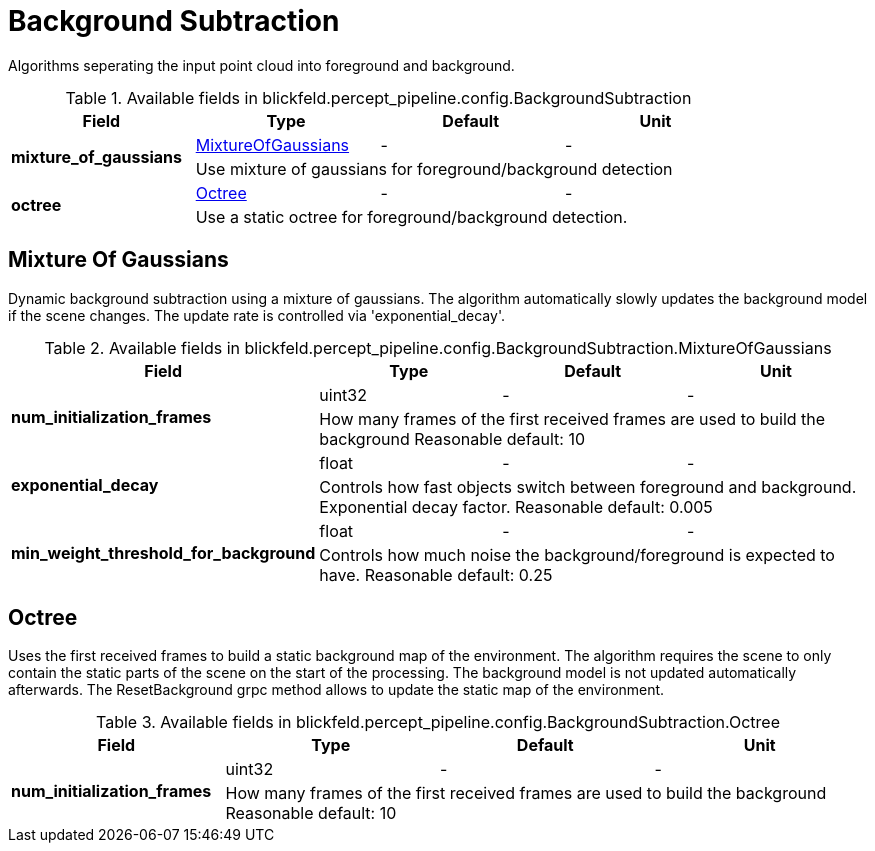 [#_blickfeld_percept_pipeline_config_BackgroundSubtraction]
= Background Subtraction

Algorithms seperating the input point cloud into foreground and background.

.Available fields in blickfeld.percept_pipeline.config.BackgroundSubtraction
|===
| Field | Type | Default | Unit

.2+| *mixture_of_gaussians* | xref:blickfeld/percept_pipeline/config/background_subtraction.adoc#_blickfeld_percept_pipeline_config_BackgroundSubtraction_MixtureOfGaussians[MixtureOfGaussians] | - | - 
3+| Use mixture of gaussians for foreground/background detection

.2+| *octree* | xref:blickfeld/percept_pipeline/config/background_subtraction.adoc#_blickfeld_percept_pipeline_config_BackgroundSubtraction_Octree[Octree] | - | - 
3+| Use a static octree for foreground/background detection.

|===

[#_blickfeld_percept_pipeline_config_BackgroundSubtraction_MixtureOfGaussians]
== Mixture Of Gaussians

Dynamic background subtraction using a mixture of gaussians. The algorithm automatically slowly updates the 
background model if the scene changes. The update rate is controlled via 'exponential_decay'.

.Available fields in blickfeld.percept_pipeline.config.BackgroundSubtraction.MixtureOfGaussians
|===
| Field | Type | Default | Unit

.2+| *num_initialization_frames* | uint32| - | - 
3+| How many frames of the first received frames are used to build the background 
Reasonable default: 10

.2+| *exponential_decay* | float| - | - 
3+| Controls how fast objects switch between foreground and background. Exponential decay factor. 
Reasonable default: 0.005

.2+| *min_weight_threshold_for_background* | float| - | - 
3+| Controls how much noise the background/foreground is expected to have. 
Reasonable default: 0.25

|===

[#_blickfeld_percept_pipeline_config_BackgroundSubtraction_Octree]
== Octree

Uses the first received frames to build a static background map of the environment. The algorithm requires the 
scene to only contain the static parts of the scene on the start of the processing. The background model is not 
updated automatically afterwards. The ResetBackground grpc method allows to update the static map of the 
environment.

.Available fields in blickfeld.percept_pipeline.config.BackgroundSubtraction.Octree
|===
| Field | Type | Default | Unit

.2+| *num_initialization_frames* | uint32| - | - 
3+| How many frames of the first received frames are used to build the background 
Reasonable default: 10

|===

